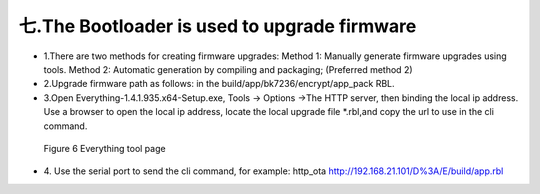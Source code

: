 七.The Bootloader is used to upgrade firmware
-------------------------------------------------
- 1.There are two methods for creating firmware upgrades: Method 1: Manually generate firmware upgrades using tools. Method 2: Automatic generation by compiling and packaging; (Preferred method 2)
- 2.Upgrade firmware path as follows: in the build/app/bk7236/encrypt/app_pack RBL.
- 3.Open Everything-1.4.1.935.x64-Setup.exe, Tools -> Options ->The HTTP server,  then binding the local ip address. Use a browser to open the local ip address, locate the local upgrade file \*.rbl,and copy the url to use in the cli command.

 .. figure:: ../../../../_static/bootlaoder_everthing.png
    :align: center
    :alt: bootlaoder_everthing
    :figclass: align-center

    Figure 6 Everything tool page

- 4. Use the serial port to send the cli command, for example:
  http_ota http://192.168.21.101/D%3A/E/build/app.rbl

